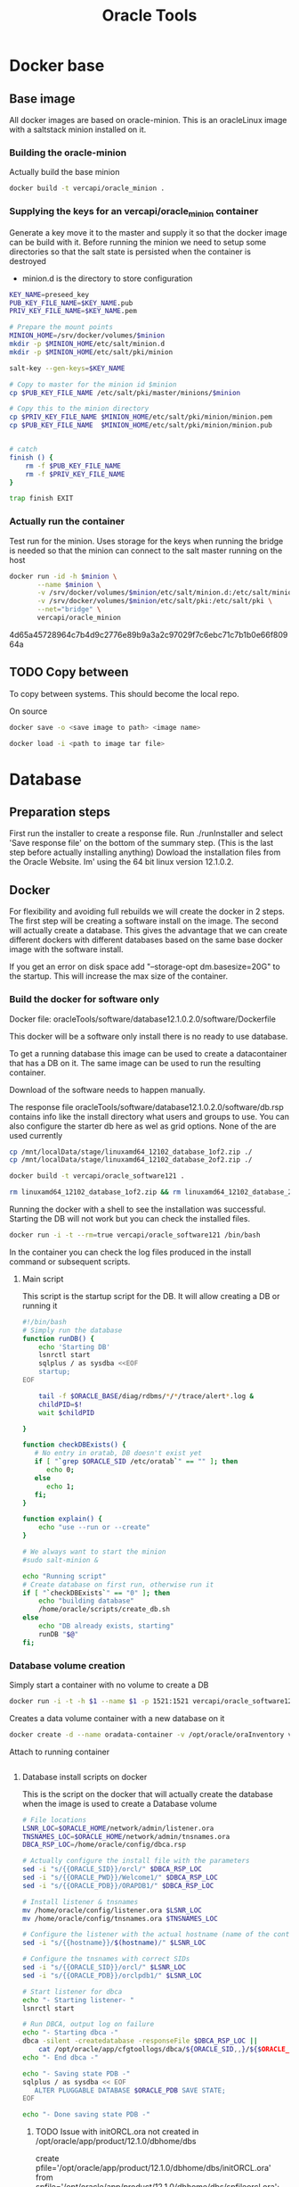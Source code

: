 #+TITLE: Oracle Tools

* Docker base  

** Base image

  All docker images are based on oracle-minion. This is an oracleLinux image with a saltstack minion installed on it.
  

*** Building the oracle-minion

    Actually build the base minion

    #+BEGIN_SRC sh :dir /sudo::/home/vercapi/Documents/projects/oracleTools/oracle-minion/ :results raw
    docker build -t vercapi/oracle_minion .
    #+END_SRC

*** Supplying the keys for an vercapi/oracle_minion container

    Generate a key move it to the master and supply it so that the docker image can be build with it.
    Before running the minion we need to setup some directories so that the salt state is persisted when the container is destroyed
    * minion.d is the directory to store configuration

    #+NAME: prep_minion
    #+HEADER: :var minion="minion.oracletools"
    #+BEGIN_SRC sh :dir /sudo::/home/vercapi/Documents/projects/oracleTools/oracle-minion/ :results raw
      KEY_NAME=preseed_key
      PUB_KEY_FILE_NAME=$KEY_NAME.pub
      PRIV_KEY_FILE_NAME=$KEY_NAME.pem

      # Prepare the mount points
      MINION_HOME=/srv/docker/volumes/$minion
      mkdir -p $MINION_HOME/etc/salt/minion.d
      mkdir -p $MINION_HOME/etc/salt/pki/minion

      salt-key --gen-keys=$KEY_NAME

      # Copy to master for the minion id $minion
      cp $PUB_KEY_FILE_NAME /etc/salt/pki/master/minions/$minion

      # Copy this to the minion directory
      cp $PRIV_KEY_FILE_NAME $MINION_HOME/etc/salt/pki/minion/minion.pem
      cp $PUB_KEY_FILE_NAME  $MINION_HOME/etc/salt/pki/minion/minion.pub


      # catch
      finish () {
          rm -f $PUB_KEY_FILE_NAME
          rm -f $PRIV_KEY_FILE_NAME
      }

      trap finish EXIT
    #+END_SRC

    #+RESULTS: prep_minion


*** Actually run the container
    
    Test run for the minion. Uses storage for the keys when running
    the bridge is needed so that the minion can connect to the salt master running on the host

    #+HEADER: :var minion="minion.oracletools"
    #+BEGIN_SRC sh :dir /sudo::/home/vercapi/Documents/projects/oracleTools/oracle-minion/ :results raw
      docker run -id -h $minion \
             --name $minion \
             -v /srv/docker/volumes/$minion/etc/salt/minion.d:/etc/salt/minion.d \
             -v /srv/docker/volumes/$minion/etc/salt/pki:/etc/salt/pki \
             --net="bridge" \
             vercapi/oracle_minion
    #+END_SRC

    #+RESULTS:
    4d65a45728964c7b4d9c2776e89b9a3a2c97029f7c6ebc71c7b1b0e66f80964a
    

** TODO Copy between

   To copy between systems.
   This should become the local repo.

   On source

   #+BEGIN_SRC sh
   docker save -o <save image to path> <image name>
   #+END_SRC

   #+BEGIN_SRC sh
   docker load -i <path to image tar file>
   #+END_SRC


* Database

** Preparation steps

   First run the installer to create a response file. Run ./runInstaller and select 'Save response file' on the bottom of the summary step. (This is the last step before actually installing anything) 
   Dowload the installation files from the Oracle Website. Im' using the 64 bit linux version 12.1.0.2.


** Docker

   For flexibility and avoiding full rebuilds we will create the docker in 2 steps. The first step will be creating a software 
   install on the image. The second will actually create a database. This gives the advantage that we can create different dockers
   with different databases based on the same base docker image with the software install.

   If you get an error on disk space add "--storage-opt dm.basesize=20G" to the startup. This will increase the max size of the container.

*** Build the docker for software only

    Docker file: oracleTools/software/database12.1.0.2.0/software/Dockerfile
    
    This docker will be a software only install there is no ready to use database. 

    To get a running database this image can be used to create a datacontainer that has a DB on it. The same image can be used to run the
    resulting container.

    Download of the software needs to happen manually.

    The response file oracleTools/software/database12.1.0.2.0/software/db.rsp contains info like the install directory what users and groups to use.
    You can also configure the starter db here as wel as grid options. None of the are used currently

    #+BEGIN_SRC sh :dir /sudo::/home/vercapi/Documents/projects/oracleTools/software/database12.1.0.2.0/software :results raw
      cp /mnt/localData/stage/linuxamd64_12102_database_1of2.zip ./
      cp /mnt/localData/stage/linuxamd64_12102_database_2of2.zip ./

      docker build -t vercapi/oracle_software121 .

      rm linuxamd64_12102_database_1of2.zip && rm linuxamd64_12102_database_2of2.zip
    #+END_SRC

    Running the docker with a shell to see the installation was successful. Starting the DB will not work but you can check the installed files.
    #+BEGIN_SRC sh :dir /sudo::/home/vercapi/Documents/projects/oracleTools/software/database12.1.0.2.0/software :results raw
      docker run -i -t --rm=true vercapi/oracle_software121 /bin/bash
    #+END_SRC

    In the container you can check the log files produced in the install command or subsequent scripts.

**** Main script

     This script is the startup script for the DB. It will allow creating a DB or running it

     #+BEGIN_SRC sh :tangle database12.1.0.2.0/software/run.sh
       #!/bin/bash
       # Simply run the database
       function runDB() {
           echo 'Starting DB'
           lsnrctl start
           sqlplus / as sysdba <<EOF
           startup;
       EOF

           tail -f $ORACLE_BASE/diag/rdbms/*/*/trace/alert*.log &
           childPID=$!
           wait $childPID

       }

       function checkDBExists() {
          # No entry in oratab, DB doesn't exist yet
          if [ "`grep $ORACLE_SID /etc/oratab`" == "" ]; then
             echo 0;
          else
             echo 1;
          fi;
       }

       function explain() {
           echo "use --run or --create"
       }

       # We always want to start the minion
       #sudo salt-minion &

       echo "Running script"
       # Create database on first run, otherwise run it
       if [ "`checkDBExists`" == "0" ]; then
           echo "building database"
           /home/oracle/scripts/create_db.sh
       else
           echo "DB already exists, starting"
           runDB "$@"
       fi;

     #+END_SRC


*** Database volume creation

    Simply start a container with no volume to create a DB
    #+BEGIN_SRC sh :tangle database12.1.0.2.0/create_new.sh
    docker run -i -t -h $1 --name $1 -p 1521:1521 vercapi/oracle_software121
    #+END_SRC

    Creates a data volume container with a new database on it
    #+BEGIN_SRC sh :tangle database12.1.0.2.0/software/create_db_volume.sh
      docker create -d --name oradata-container -v /opt/oracle/oraInventory vercapi/oracle_software121 /home/oracle/scripts/create_db.sh
    #+END_SRC

    Attach to running container
    #+BEGIN_SRC sh
      
    #+END_SRC

**** Database install scripts on docker

    This is the script on the docker that will actually create the database when the image is used to create a Database volume

    #+HEADERS: :var p_oracle_sid="orcl" :var p_template_file="db_install.dbt"
    #+BEGIN_SRC sh :tangle ./database12.1.0.2.0/software/create_db.sh :dir ./database12.1.0.2.0/dbca
      # File locations
      LSNR_LOC=$ORACLE_HOME/network/admin/listener.ora
      TNSNAMES_LOC=$ORACLE_HOME/network/admin/tnsnames.ora
      DBCA_RSP_LOC=/home/oracle/config/dbca.rsp

      # Actually configure the install file with the parameters
      sed -i "s/{{ORACLE_SID}}/orcl/" $DBCA_RSP_LOC
      sed -i "s/{{ORACLE_PWD}}/Welcome1/" $DBCA_RSP_LOC
      sed -i "s/{{ORACLE_PDB}}/ORAPDB1/" $DBCA_RSP_LOC

      # Install listener & tnsnames
      mv /home/oracle/config/listener.ora $LSNR_LOC
      mv /home/oracle/config/tnsnames.ora $TNSNAMES_LOC

      # Configure the listener with the actual hostname (name of the container)
      sed -i "s/{{hostname}}/$(hostname)/" $LSNR_LOC

      # Configure the tnsnames with correct SIDs
      sed -i "s/{{ORACLE_SID}}/orcl/" $LSNR_LOC
      sed -i "s/{{ORACLE_PDB}}/orclpdb1/" $LSNR_LOC

      # Start listener for dbca
      echo "- Starting listener- "
      lsnrctl start

      # Run DBCA, output log on failure
      echo "- Starting dbca -"
      dbca -silent -createdatabase -responseFile $DBCA_RSP_LOC ||
          cat /opt/oracle/app/cfgtoollogs/dbca/${ORACLE_SID,,}/${$ORACLE_SID}.log
      echo "- End dbca -"

      echo "- Saving state PDB -"
      sqlplus / as sysdba << EOF
         ALTER PLUGGABLE DATABASE $ORACLE_PDB SAVE STATE;
      EOF

      echo "- Done saving state PDB -"

    #+END_SRC

***** TODO Issue with initORCL.ora not created in /opt/oracle/app/product/12.1.0/dbhome/dbs
      
      create pfile='/opt/oracle/app/product/12.1.0/dbhome/dbs/initORCL.ora' from spfile='/opt/oracle/app/product/12.1.0/dbhome/dbs/spfileorcl.ora';
      Command above fixed the issue, but how do we make this general? Should be provided by install or we should use the spfile

***** TODO Password is no Welcome1 as defined in the script

      This only affects the sys as sysdba login when not using 'sqlplus / as sysdba' on the os.

***** TODO Pluggable database doesn't start

*** Run database
   
    #+HEADER: :var minion="orcl.oracletools"
    #+BEGIN_SRC sh :dir /sudo:root@nitro:/home/vercapi/Documents/projects/oracleTools
      docker run -id -h $minion \
             --name $minion \
             -v /srv/docker/volumes/$minion/etc/salt/minion.d:/etc/salt/minion.d \
             -v /srv/docker/volumes/$minion/etc/salt/pki:/etc/salt/pki \
             -p 1521:1521 \
             --net="bridge" \
             vercapi/orcl_121
    #+END_SRC

    Hook into the running container
    #+HEADER: :var minion="orcl.oracletools"
    #+BEGIN_SRC sh :dir /sudo:root@nitro:/home/vercapi/Documents/projects/oracleTools
    docker exec -i -t $minion /bin/bash
    #+END_SRC

    Run docker without the saltstack stuff
    #+BEGIN_SRC sh :dir /sudo:root@nitro:/home/vercapi/Documents/projects/oracleTools
    docker run -id -h orcl.oracletools -p 1521:1521 --name orcl vercapi/orcl_121
    #+END_SRC

**** Run scripts on docker


** New method

   BUILD
   - Build software only install (use existing)
   - dbca install (script) -> Is actualy creating a database
     - Create empty volume (name based with the correct item)
     - Run software only with dbca on startup
       - mount empty volume when running
   
   RUN
   - Run the software only install with the desired volume
